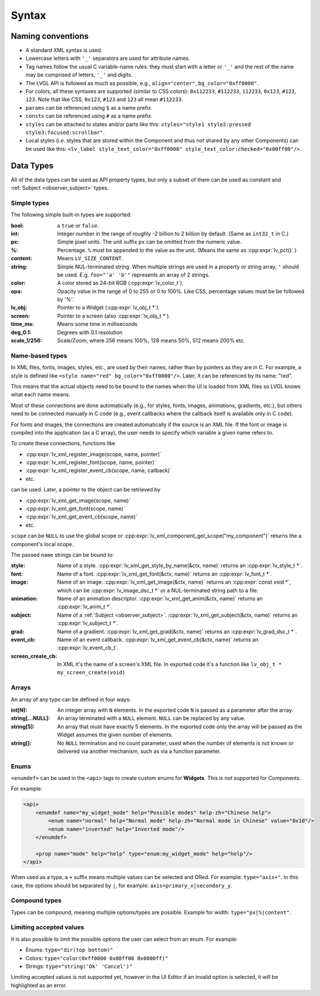 .. _xml_syntax:

======
Syntax
======

Naming conventions
******************

.. |nbsp|   unicode:: U+000A0 .. NO-BREAK SPACE
    :trim:

- A standard XML syntax is used.
- Lowercase letters with ``'_'`` separators are used for attribute names.
- Tag names follow the usual C variable-name rules: they must start with a letter or
  ``'_'`` and the rest of the name may be comprised of letters, ``'_'`` and digits.
- The LVGL API is followed as much as possible, e.g., ``align="center"``, ``bg_color="0xff0000"``.
- For colors, all these syntaxes are supported (similar to CSS colors): ``0x112233``,
  ``#112233``, ``112233``, ``0x123``, ``#123``, ``123``.  Note that like CSS,
  ``0x123``, ``#123`` and ``123`` all mean ``#112233``.
- ``params`` can be referenced using ``$`` as a name prefix.
- ``consts`` can be referenced using ``#`` as a name prefix.
- ``styles`` can be attached to states and/or parts like this:
  ``styles="style1 style2:pressed style3:focused:scrollbar"``.
- Local styles (i.e. styles that are stored within the Component and thus not shared
  by any other Components) can be used like this:
  ``<lv_label style_text_color="0xff0000" style_text_color:checked="0x00ff00"/>``.



Data Types
**********

All of the data types can be used as API property types, but only a subset of them can be
used as constant and :ref:`Subject <observer_subject>` types.


Simple types
------------

The following simple built-in types are supported:

:bool:      a ``true`` or ``false``.

:int:       Integer number in the range of roughly -2 billion to 2 billion by default.
            (Same as ``int32_t`` in C.)

:px:        Simple pixel units.  The unit suffix ``px`` can be omitted from the numeric value.

:%:         Percentage.  ``%`` must be appended to the value as the unit.
            (Means the same as :cpp:expr:`lv_pct()`.)

:content:   Means ``LV_SIZE_CONTENT``.

:string:    Simple NUL-terminated string.  When multiple strings are used in a
            property or string array, ``'`` should be used.  E.g. ``foo="'a' 'b'"``
            represents an array of 2 strings.

:color:     A color stored as 24-bit RGB (:cpp:expr:`lv_color_t`).

:opa:       Opacity value in the range of 0 to 255 or 0 to 100%.  Like CSS,
            percentage values must be be followed by '%'.

:lv_obj:    Pointer to a Widget (:cpp:expr:`lv_obj_t *`).

:screen:    Pointer to a screen (also :cpp:expr:`lv_obj_t *`).

:time_ms:   Means some time in milliseconds

:deg_0.1:   Degrees with 0.1 resolution

:scale_1/256:   Scale/Zoom, where 256 means 100%, 128 means 50%, 512 means 200% etc.


Name-based types
----------------

In XML files, fonts, images, styles, etc., are used by their names, rather than by
pointers as they are in C.  For example, a style is defined like ``<style name="red"
bg_color="0xff0000"/>``.  Later, it can be referenced by its name:  "red".

This means that the actual objects need to be bound to the names when the UI is loaded
from XML files so LVGL knows what each name means.

Most of these connections are done automatically (e.g., for styles, fonts, images,
animations, gradients, etc.), but others need to be connected manually in C code
(e.g., event callbacks where the callback itself is available only in C code).

For fonts and images, the connections are created automatically if the source is an
XML file.  If the font or image is compiled into the application (as a C array), the
user needs to specify which variable a given name refers to.

To create these connections, functions like

- :cpp:expr:`lv_xml_register_image(scope, name, pointer)`
- :cpp:expr:`lv_xml_register_font(scope, name, pointer)`
- :cpp:expr:`lv_xml_register_event_cb(scope, name, callback)`
- etc.

can be used.  Later, a pointer to the object can be retrieved by

- :cpp:expr:`lv_xml_get_image(scope, name)`
- :cpp:expr:`lv_xml_get_font(scope, name)`
- :cpp:expr:`lv_xml_get_event_cb(scope, name)`
- etc.

``scope`` can be ``NULL`` to use the global scope or :cpp:expr:`lv_xml_component_get_scope("my_component")`
returns the a component's local scope.

The passed ``name`` strings can be bound to:

:style:     Name of a style. :cpp:expr:`lv_xml_get_style_by_name(&ctx, name)` returns an :cpp:expr:`lv_style_t *`.
:font:      Name of a font. :cpp:expr:`lv_xml_get_font(&ctx, name)` returns an :cpp:expr:`lv_font_t *`.
:image:     Name of an image. :cpp:expr:`lv_xml_get_image(&ctx, name)` returns an :cpp:expr:`const void *`,
            which can be :cpp:expr:`lv_image_dsc_t *` or a NUL-terminated string path to a file.
:animation: Name of an animation descriptor. :cpp:expr:`lv_xml_get_anim(&ctx, name)` returns an :cpp:expr:`lv_anim_t *`.
:subject:   Name of a :ref:`Subject <observer_subject>`. :cpp:expr:`lv_xml_get_subject(&ctx, name)` returns an :cpp:expr:`lv_subject_t *`.
:grad:      Name of a gradient. :cpp:expr:`lv_xml_get_grad(&ctx, name)` returns an :cpp:expr:`lv_grad_dsc_t *`.
:event_cb:  Name of an event callback. :cpp:expr:`lv_xml_get_event_cb(&ctx, name)` returns an :cpp:expr:`lv_event_cb_t`.
:screen_create_cb:  In XML it's the name of a screen's XML file. In exported code it's a function like ``lv_obj_t * my_screen_create(void)``


Arrays
------

An array of any type can be defined in four ways:

:int[N]:            An integer array with ``N`` elements.
                    In the exported code ``N`` is passed as a parameter after the array.
:string[...NULL]:   An array terminated with a ``NULL`` element. ``NULL`` can be
                    replaced by any value.
:string[5]:         An array that must have exactly 5 elements. In the exported code only the array will be passed
                    as the Widget assumes the given number of elements.
:string[]:          No ``NULL`` termination and no count parameter, used when the
                    number of elements is not known or delivered via another
                    mechanism, such as via a function parameter.

Enums
-----

``<enumdef>`` can be used in the ``<api>`` tags to create custom enums for
**Widgets**.  This is not supported for Components.

For example:

.. code-block:: xml

    <api>
        <enumdef name="my_widget_mode" help="Possible modes" help-zh="Chinese help">
            <enum name="normal" help="Normal mode" help-zh="Normal mode in Chinese" value="0x10"/>
            <enum name="inverted" help="Inverted mode"/>
        </enumdef>

        <prop name="mode" help="help" type="enum:my_widget_mode" help="help"/>
    </api>

When used as a type, a ``+`` suffix means multiple values can be selected and ORed.
For example: ``type="axis+"``.  In this case, the options should be separated by
``|``, for example: ``axis=primary_x|secondary_y``.


Compound types
--------------

Types can be compound, meaning multiple options/types are possible.  Example for
width: ``type="px|%|content"``.


Limiting accepted values
------------------------

It is also possible to limit the possible options the user can select from an enum.
For example:

- Enums: ``type="dir(top bottom)"``
- Colors: ``type="color(0xff0000 0x00ff00 0x0000ff)"``
- Strings: ``type="string('Ok' 'Cancel')"``

Limiting accepted values is not supported yet, however in the UI |nbsp| Editor if
an invalid option is selected, it will be highlighted as an error.
